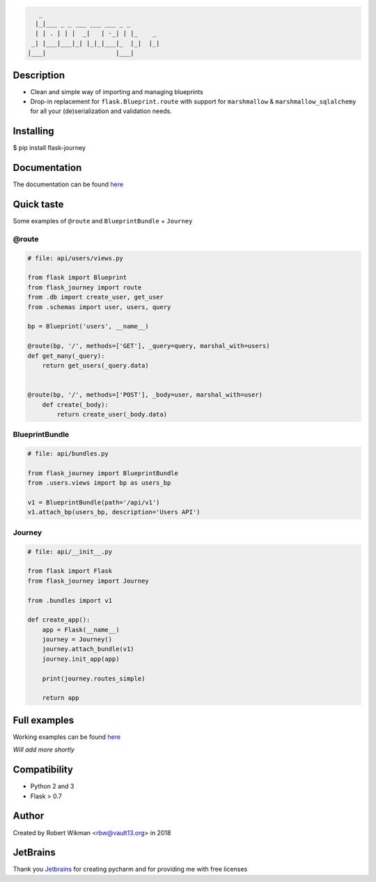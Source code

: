 .. code-block::

            _                                
           |_|___ _ _ ___ ___ ___ _ _        
           | | . | | |  _|   | -_| | |_    _ 
          _| |___|___|_| |_|_|___|_  |_|  |_|
         |___|                   |___|       
.. image:: https://coveralls.io/repos/github/rbw0/flask-journey/badge.svg?branch=master
    :target: https://coveralls.io/github/rbw0/flask-journey?branch=master
.. image:: https://travis-ci.org/rbw0/flask-journey.svg?branch=master
    :target: https://travis-ci.org/rbw0/flask-journey
.. image:: https://badge.fury.io/py/flask-journey.svg
    :target: https://pypi.python.org/pypi/flask-journey
.. image:: https://img.shields.io/badge/License-MIT-green.svg
    :target: https://opensource.org/licenses/MIT

Description
-----------

- Clean and simple way of importing and managing blueprints
- Drop-in replacement for ``flask.Blueprint.route`` with support for ``marshmallow`` & ``marshmallow_sqlalchemy`` for all your (de)serialization and validation needs.

Installing
----------

$ pip install flask-journey


Documentation
-------------
The documentation can be found `here <http://flask-journey.readthedocs.org/>`_


Quick taste 
-----------

Some examples of ``@route`` and ``BlueprintBundle`` + ``Journey``

@route
^^^^^^

.. code-block:: python
    
    # file: api/users/views.py
    
    from flask import Blueprint
    from flask_journey import route
    from .db import create_user, get_user
    from .schemas import user, users, query

    bp = Blueprint('users', __name__)

    @route(bp, '/', methods=['GET'], _query=query, marshal_with=users)
    def get_many(_query):
        return get_users(_query.data)


    @route(bp, '/', methods=['POST'], _body=user, marshal_with=user)
        def create(_body):
            return create_user(_body.data)            


BlueprintBundle
^^^^^^^^^^^^^^^

.. code-block:: python

    # file: api/bundles.py

    from flask_journey import BlueprintBundle
    from .users.views import bp as users_bp

    v1 = BlueprintBundle(path='/api/v1')
    v1.attach_bp(users_bp, description='Users API')


Journey
^^^^^^^

.. code-block:: python

    # file: api/__init__.py

    from flask import Flask
    from flask_journey import Journey

    from .bundles import v1

    def create_app():
        app = Flask(__name__)
        journey = Journey()
        journey.attach_bundle(v1)
        journey.init_app(app)

        print(journey.routes_simple)

        return app


Full examples
-------------
Working examples can be found `here <https://github.com/rbw0/flask-journey/tree/master/examples>`_

*Will add more shortly*


Compatibility
-------------
- Python 2 and 3
- Flask > 0.7

Author
------
Created by Robert Wikman <rbw@vault13.org> in 2018

JetBrains
---------
Thank you `Jetbrains <http://www.jetbrains.com>`_ for creating pycharm and for providing me with free licenses

